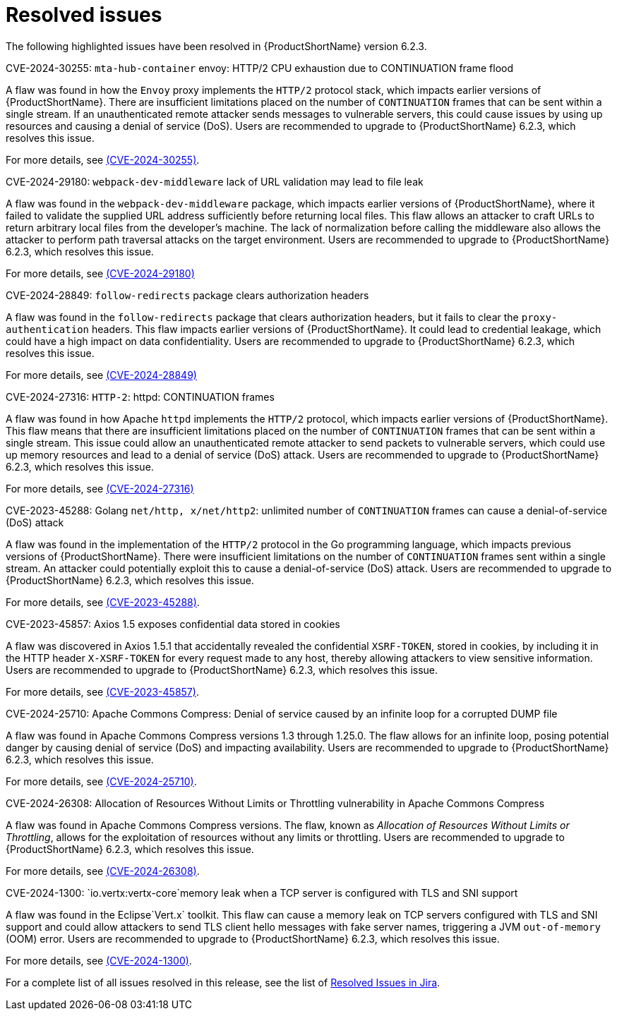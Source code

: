 // Module included in the following assemblies:
//
// * docs/release_notes-6.2/master.adoc

:_content-type: REFERENCE
[id="mta-rn-resolved-issues-6-2-3_{context}"]
= Resolved issues

The following highlighted issues have been resolved in {ProductShortName} version 6.2.3.


.CVE-2024-30255: `mta-hub-container` envoy: HTTP/2 CPU exhaustion due to CONTINUATION frame flood

A flaw was found in how the `Envoy` proxy implements the `HTTP/2` protocol stack, which impacts earlier versions of {ProductShortName}. There are insufficient limitations placed on the number of `CONTINUATION` frames that can be sent within a single stream. If an unauthenticated remote attacker sends messages to vulnerable servers, this could cause issues by using up resources and causing a denial of service (DoS). Users are recommended to upgrade to {ProductShortName} 6.2.3, which resolves this issue.

For more details, see link:https://access.redhat.com/security/cve/cve-2024-30255[(CVE-2024-30255)].

.CVE-2024-29180: `webpack-dev-middleware` lack of URL validation may lead to file leak

A flaw was found in the `webpack-dev-middleware` package, which impacts earlier versions of {ProductShortName}, where it failed to validate the supplied URL address sufficiently before returning local files. This flaw allows an attacker to craft URLs to return arbitrary local files from the developer's machine. The lack of normalization before calling the middleware also allows the attacker to perform path traversal attacks on the target environment. Users are recommended to upgrade to {ProductShortName} 6.2.3, which resolves this issue.

For more details, see link:https://access.redhat.com/security/cve/CVE-2024-29180[(CVE-2024-29180)]

.CVE-2024-28849: `follow-redirects` package clears authorization headers

A flaw was found in the `follow-redirects` package that clears authorization headers, but it fails to clear the `proxy-authentication` headers. This flaw impacts earlier versions of {ProductShortName}. It could lead to credential leakage, which could have a high impact on data confidentiality. Users are recommended to upgrade to {ProductShortName} 6.2.3, which resolves this issue.

For more details, see link:https://access.redhat.com/security/cve/CVE-2024-28849[(CVE-2024-28849)]

.CVE-2024-27316: `HTTP-2`: httpd: CONTINUATION frames

A flaw was found in how Apache `httpd` implements the `HTTP/2` protocol, which impacts earlier versions of {ProductShortName}. This flaw means that there are insufficient limitations placed on the number of `CONTINUATION` frames that can be sent within a single stream. This issue could allow an unauthenticated remote attacker to send packets to vulnerable servers, which could use up memory resources and lead to a denial of service (DoS) attack. Users are recommended to upgrade to {ProductShortName} 6.2.3, which resolves this issue.

For more details, see link:https://access.redhat.com/security/cve/CVE-2024-27316[(CVE-2024-27316)]

.CVE-2023-45288: Golang `net/http, x/net/http2`: unlimited number of `CONTINUATION` frames can cause a denial-of-service (DoS) attack

A flaw was found in the implementation of the `HTTP/2` protocol in the Go programming language, which impacts previous versions of {ProductShortName}. There were insufficient limitations on the number of `CONTINUATION` frames sent within a single stream. An attacker could potentially exploit this to cause a denial-of-service (DoS) attack. Users are recommended to upgrade to {ProductShortName} 6.2.3, which resolves this issue.

For more details, see link:https://access.redhat.com/security/cve/cve-2023-45288[(CVE-2023-45288)].

.CVE-2023-45857: Axios 1.5 exposes confidential data stored in cookies

A flaw was discovered in Axios 1.5.1 that accidentally revealed the confidential `XSRF-TOKEN`, stored in cookies, by including it in the HTTP header `X-XSRF-TOKEN` for every request made to any host, thereby allowing attackers to view sensitive information. Users are recommended to upgrade to {ProductShortName} 6.2.3, which resolves this issue.

For more details, see link:https://access.redhat.com/security/cve/CVE-2023-45857[(CVE-2023-45857)].

.CVE-2024-25710: Apache Commons Compress: Denial of service caused by an infinite loop for a corrupted DUMP file

A flaw was found in Apache Commons Compress versions 1.3 through 1.25.0. The flaw allows for an infinite loop, posing potential danger by causing denial of service (DoS) and impacting availability. Users are recommended to upgrade to {ProductShortName} 6.2.3, which resolves this issue.

For more details, see link:https://access.redhat.com/security/cve/cve-2024-25710[(CVE-2024-25710)].

.CVE-2024-26308: Allocation of Resources Without Limits or Throttling vulnerability in Apache Commons Compress

A flaw was found in Apache Commons Compress versions. The flaw, known as _Allocation of Resources Without Limits or Throttling_, allows for the exploitation of resources without any limits or throttling. Users are recommended to upgrade to {ProductShortName} 6.2.3, which resolves this issue.

For more details, see link:https://access.redhat.com/security/cve/cve-2024-26308[(CVE-2024-26308)].

.CVE-2024-1300: `io.vertx:vertx-core`memory leak when a TCP server is configured with TLS and SNI support

A flaw was found in the Eclipse`Vert.x` toolkit. This flaw can cause a memory leak on TCP servers configured with TLS and SNI support and could allow attackers to send TLS client hello messages with fake server names, triggering a JVM `out-of-memory` (OOM) error. Users are recommended to upgrade to {ProductShortName} 6.2.3, which resolves this issue.

For more details, see link:https://access.redhat.com/security/cve/cve-2024-1300[(CVE-2024-1300)].

For a complete list of all issues resolved in this release, see the list of link:https://issues.redhat.com/issues/?filter=12435655[Resolved Issues in Jira].
// project = MTA AND issuetype = Bug AND status in (Verified, "Release Pending", Closed) AND priority in (Blocker, Critical, Major) AND fixVersion = "MTA 6.2.3" AND component not in (Documentation, QE-Task) ORDER BY priority DESC
